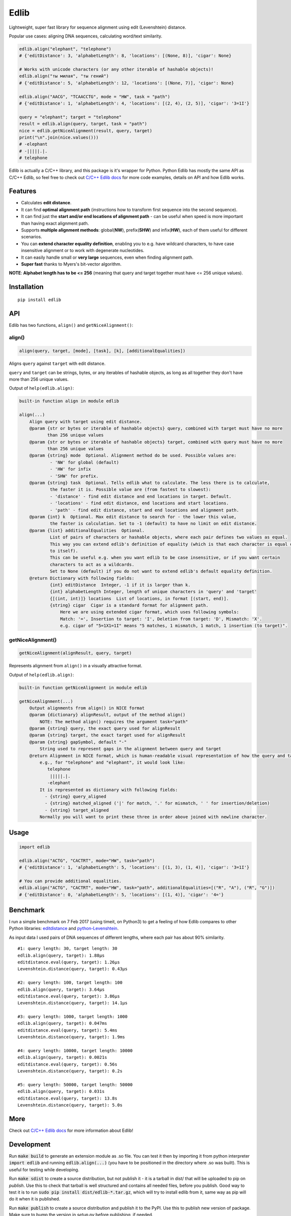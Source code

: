 
=====
Edlib
=====

Lightweight, super fast library for sequence alignment using edit (Levenshtein) distance.

Popular use cases: aligning DNA sequences, calculating word/text similarity.


.. code:: python

    edlib.align("elephant", "telephone")
    # {'editDistance': 3, 'alphabetLength': 8, 'locations': [(None, 8)], 'cigar': None}

    # Works with unicode characters (or any other iterable of hashable objects)!
    edlib.align("ты милая", "ты гений")
    # {'editDistance': 5, 'alphabetLength': 12, 'locations': [(None, 7)], 'cigar': None}

    edlib.align("AACG", "TCAACCTG", mode = "HW", task = "path")
    # {'editDistance': 1, 'alphabetLength': 4, 'locations': [(2, 4), (2, 5)], 'cigar': '3=1I'}

    query = "elephant"; target = "telephone"
    result = edlib.align(query, target, task = "path")
    nice = edlib.getNiceAlignment(result, query, target)
    print("\n".join(nice.values()))
    # -elephant
    # -|||||.|.
    # telephone


Edlib is actually a C/C++ library, and this package is it's wrapper for Python.
Python Edlib has mostly the same API as C/C++ Edlib, so feel free to check out `C/C++ Edlib docs <http://github.com/Martinsos/edlib>`_ for more code examples, details on API and how Edlib works.

--------
Features
--------

* Calculates **edit distance**.
* It can find **optimal alignment path** (instructions how to transform first sequence into the second sequence).
* It can find just the **start and/or end locations of alignment path** - can be useful when speed is more important than having exact alignment path.
* Supports **multiple alignment methods**: global(**NW**), prefix(**SHW**) and infix(**HW**), each of them useful for different scenarios.
* You can **extend character equality definition**, enabling you to e.g. have wildcard characters, to have case insensitive alignment or to work with degenerate nucleotides.
* It can easily handle small or **very large** sequences, even when finding alignment path.
* **Super fast** thanks to Myers's bit-vector algorithm.

**NOTE**: **Alphabet length has to be <= 256** (meaning that query and target together must have <= 256 unique values).

------------
Installation
------------
::

    pip install edlib

---
API
---

Edlib has two functions, ``align()`` and ``getNiceAlignment()``:

align()
-------

.. code:: python

    align(query, target, [mode], [task], [k], [additionalEqualities])

Aligns ``query`` against ``target`` with edit distance.

``query`` and ``target`` can be strings, bytes, or any iterables of hashable objects, as long as all together they don't have more than 256 unique values.


Output of ``help(edlib.align)``:

.. code::

    built-in function align in module edlib
    
    align(...)
        Align query with target using edit distance.
        @param {str or bytes or iterable of hashable objects} query, combined with target must have no more
               than 256 unique values
        @param {str or bytes or iterable of hashable objects} target, combined with query must have no more
               than 256 unique values
        @param {string} mode  Optional. Alignment method do be used. Possible values are:
                - 'NW' for global (default)
                - 'HW' for infix
                - 'SHW' for prefix.
        @param {string} task  Optional. Tells edlib what to calculate. The less there is to calculate,
                the faster it is. Possible value are (from fastest to slowest):
                - 'distance' - find edit distance and end locations in target. Default.
                - 'locations' - find edit distance, end locations and start locations.
                - 'path' - find edit distance, start and end locations and alignment path.
        @param {int} k  Optional. Max edit distance to search for - the lower this value,
                the faster is calculation. Set to -1 (default) to have no limit on edit distance.
        @param {list} additionalEqualities  Optional.
                List of pairs of characters or hashable objects, where each pair defines two values as equal.
                This way you can extend edlib's definition of equality (which is that each character is equal only
                to itself).
                This can be useful e.g. when you want edlib to be case insensitive, or if you want certain
                characters to act as a wildcards.
                Set to None (default) if you do not want to extend edlib's default equality definition.
        @return Dictionary with following fields:
                {int} editDistance  Integer, -1 if it is larger than k.
                {int} alphabetLength Integer, length of unique characters in 'query' and 'target'
                {[(int, int)]} locations  List of locations, in format [(start, end)].
                {string} cigar  Cigar is a standard format for alignment path.
                    Here we are using extended cigar format, which uses following symbols:
                    Match: '=', Insertion to target: 'I', Deletion from target: 'D', Mismatch: 'X'.
                    e.g. cigar of "5=1X1=1I" means "5 matches, 1 mismatch, 1 match, 1 insertion (to target)".
    

getNiceAlignment()
------------------

.. code:: python

    getNiceAlignment(alignResult, query, target)

Represents alignment from ``align()`` in a visually attractive format.


Output of ``help(edlib.align)``:

.. code::

    built-in function getNiceAlignment in module edlib
    
    getNiceAlignment(...)
        Output alignments from align() in NICE format
        @param {dictionary} alignResult, output of the method align() 
            NOTE: The method align() requires the argument task="path"
        @param {string} query, the exact query used for alignResult
        @param {string} target, the exact target used for alignResult
        @param {string} gapSymbol, default "-"
            String used to represent gaps in the alignment between query and target
        @return Alignment in NICE format, which is human-readable visual representation of how the query and target align to each other. 
            e.g., for "telephone" and "elephant", it would look like:
               telephone
                |||||.|.
               -elephant
            It is represented as dictionary with following fields:
              - {string} query_aligned
              - {string} matched_aligned ('|' for match, '.' for mismatch, ' ' for insertion/deletion)
              - {string} target_aligned
            Normally you will want to print these three in order above joined with newline character.
    


-----
Usage
-----


.. code:: python

    import edlib

    edlib.align("ACTG", "CACTRT", mode="HW", task="path")
    # {'editDistance': 1, 'alphabetLength': 5, 'locations': [(1, 3), (1, 4)], 'cigar': '3=1I'}

    # You can provide additional equalities.
    edlib.align("ACTG", "CACTRT", mode="HW", task="path", additionalEqualities=[("R", "A"), ("R", "G")])
    # {'editDistance': 0, 'alphabetLength': 5, 'locations': [(1, 4)], 'cigar': '4='}

   

---------
Benchmark
---------

I run a simple benchmark on 7 Feb 2017 (using timeit, on Python3) to get a feeling of how Edlib compares to other Python libraries: `editdistance <https://pypi.python.org/pypi/editdistance>`_ and `python-Levenshtein <https://pypi.python.org/pypi/python-Levenshtein>`_.

As input data I used pairs of DNA sequences of different lengths, where each pair has about 90% similarity.

::

   #1: query length: 30, target length: 30
   edlib.align(query, target): 1.88µs
   editdistance.eval(query, target): 1.26µs
   Levenshtein.distance(query, target): 0.43µs

   #2: query length: 100, target length: 100
   edlib.align(query, target): 3.64µs
   editdistance.eval(query, target): 3.86µs
   Levenshtein.distance(query, target): 14.1µs

   #3: query length: 1000, target length: 1000
   edlib.align(query, target): 0.047ms
   editdistance.eval(query, target): 5.4ms
   Levenshtein.distance(query, target): 1.9ms

   #4: query length: 10000, target length: 10000
   edlib.align(query, target): 0.0021s
   editdistance.eval(query, target): 0.56s
   Levenshtein.distance(query, target): 0.2s

   #5: query length: 50000, target length: 50000
   edlib.align(query, target): 0.031s
   editdistance.eval(query, target): 13.8s
   Levenshtein.distance(query, target): 5.0s

----
More
----

Check out `C/C++ Edlib docs <http://github.com/Martinsos/edlib>`_ for more information about Edlib!

-----------
Development
-----------

Run :code:`make build` to generate an extension module as .so file. You can test it then by importing it from python interpreter :code:`import edlib` and running :code:`edlib.align(...)` (you have to be positioned in the directory where .so was built). This is useful for testing while developing.

Run :code:`make sdist` to create a source distribution, but not publish it - it is a tarball in dist/ that will be uploaded to pip on `publish`. Use this to check that tarball is well structured and contains all needed files, before you publish.
Good way to test it is to run :code:`sudo pip install dist/edlib-*.tar.gz`, which will try to install edlib from it, same way as pip will do it when it is published.

Run :code:`make publish` to create a source distribution and publish it to the PyPI. Use this to publish new version of package.
Make sure to bump the version in `setup.py` before publishing, if needed.

:code:`make clean` removes all generated files.

Don't edit README.rst directly, edit README-tmpl.rst instead -> README.rst is auto-generated from README-tmpl.rst.
To regenerate README.rst once you edit README-tmpl.rst, or just to update it if edlib changes its behaviour, run `make README.rst`.
README.rst is also automatically regenerated when building package (e.g. `make build`).
README.rst is special in the sense that we commit it to git, so that we have nice README in github.
This enables us to always have up to date results of code execution and help documentation of edlib methods in readme.
